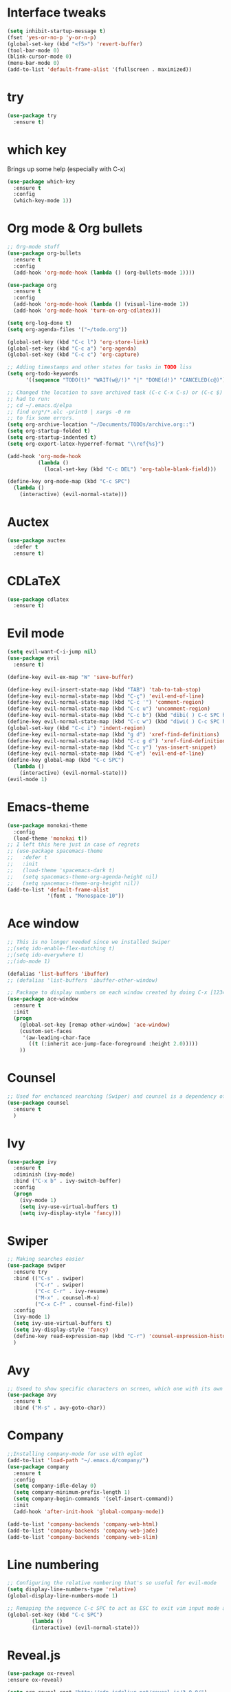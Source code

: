 ﻿#+STARTUP: overview
* Interface tweaks
#+BEGIN_SRC emacs-lisp
  (setq inhibit-startup-message t)
  (fset 'yes-or-no-p 'y-or-n-p)
  (global-set-key (kbd "<f5>") 'revert-buffer)
  (tool-bar-mode 0)
  (blink-cursor-mode 0)
  (menu-bar-mode 0)
  (add-to-list 'default-frame-alist '(fullscreen . maximized))
#+END_SRC

* try
#+BEGIN_SRC emacs-lisp
  (use-package try
	:ensure t)
#+END_SRC

* which key
  Brings up some help (especially with C-x)
#+BEGIN_SRC emacs-lisp
  (use-package which-key
	:ensure t
	:config
	(which-key-mode 1))
#+END_SRC

* Org mode & Org bullets
#+BEGIN_SRC emacs-lisp
  ;; Org-mode stuff
  (use-package org-bullets
    :ensure t
    :config
    (add-hook 'org-mode-hook (lambda () (org-bullets-mode 1))))

  (use-package org
    :ensure t
    :config
    (add-hook 'org-mode-hook (lambda () (visual-line-mode 1))
    (add-hook 'org-mode-hook 'turn-on-org-cdlatex)))

  (setq org-log-done t)
  (setq org-agenda-files '("~/todo.org"))

  (global-set-key (kbd "C-c l") 'org-store-link)
  (global-set-key (kbd "C-c a") 'org-agenda)
  (global-set-key (kbd "C-c c") 'org-capture)

  ;; Adding timestamps and other states for tasks in TODO liss
  (setq org-todo-keywords
        '((sequence "TODO(t)" "WAIT(w@/!)" "|" "DONE(d!)" "CANCELED(c@)")))

  ;; Changed the location to save archived task (C-c C-x C-s) or (C-c $)
  ;; had to run:
  ;; cd ~/.emacs.d/elpa
  ;; find org*/*.elc -print0 | xargs -0 rm
  ;; to fix some errors.
  (setq org-archive-location "~/Documents/TODOs/archive.org::")
  (setq org-startup-folded t)
  (setq org-startup-indented t)
  (setq org-export-latex-hyperref-format "\\ref{%s}")

  (add-hook 'org-mode-hook
            (lambda ()
              (local-set-key (kbd "C-c DEL") 'org-table-blank-field)))

  (define-key org-mode-map (kbd "C-c SPC")
    (lambda () 
      (interactive) (evil-normal-state))) 
#+END_SRC

* Auctex
#+BEGIN_SRC emacs-lisp
  (use-package auctex
    :defer t
    :ensure t)
#+END_SRC
* CDLaTeX
#+BEGIN_SRC emacs-lisp
  (use-package cdlatex
    :ensure t)
#+END_SRC
* Evil mode
#+BEGIN_SRC emacs-lisp
  (setq evil-want-C-i-jump nil)
  (use-package evil
    :ensure t)

  (define-key evil-ex-map "W" 'save-buffer)

  (define-key evil-insert-state-map (kbd "TAB") 'tab-to-tab-stop)
  (define-key evil-normal-state-map (kbd "C-ç") 'evil-end-of-line)
  (define-key evil-normal-state-map (kbd "C-c '") 'comment-region)
  (define-key evil-normal-state-map (kbd "C-c u") 'uncomment-region)
  (define-key evil-normal-state-map (kbd "C-c b") (kbd "dibi( ) C-c SPC h p")) ;; This line allow surrounding the contents of a parenthesis
  (define-key evil-normal-state-map (kbd "C-c w") (kbd "diwi( ) C-c SPC h p")) ;; This line allow surrounding the contents of a parenthesis
  (global-set-key (kbd "C-c i") 'indent-region)
  (define-key evil-normal-state-map (kbd "g d") 'xref-find-definitions)
  (define-key evil-normal-state-map (kbd "C-c g d") 'xref-find-definitions-other-window)
  (define-key evil-normal-state-map (kbd "C-c y") 'yas-insert-snippet)
  (define-key evil-normal-state-map (kbd "C-e") 'evil-end-of-line)
  (define-key global-map (kbd "C-c SPC")
    (lambda () 
      (interactive) (evil-normal-state))) 
  (evil-mode 1)
#+END_SRC

* Emacs-theme
#+BEGIN_SRC emacs-lisp
  (use-package monokai-theme
    :config
    (load-theme 'monokai t))
  ;; I left this here just in case of regrets
  ;; (use-package spacemacs-theme
  ;;   :defer t
  ;;   :init
  ;;   (load-theme 'spacemacs-dark t)
  ;;   (setq spacemacs-theme-org-agenda-height nil)
  ;;   (setq spacemacs-theme-org-height nil))
  (add-to-list 'default-frame-alist
               '(font . "Monospace-10"))
#+END_SRC

* Ace window
#+BEGIN_SRC emacs-lisp
  ;; This is no longer needed since we installed Swiper
  ;;(setq ido-enable-flex-matching t)
  ;;(setq ido-everywhere t)
  ;;(ido-mode 1)

  (defalias 'list-buffers 'ibuffer)
  ;; (defalias 'list-buffers 'ibuffer-other-window)

  ;; Package to display numbers on each window created by doing C-x [1234]
  (use-package ace-window
	:ensure t
	:init
	(progn
	  (global-set-key [remap other-window] 'ace-window)
	  (custom-set-faces
	   '(aw-leading-char-face
		 ((t (:inherit ace-jump-face-foreground :height 2.0)))))
	  ))
#+END_SRC

* Counsel
#+BEGIN_SRC emacs-lisp
  ;; Used for enchanced searching (Swiper) and counsel is a dependency of Swiper.
  (use-package counsel
	:ensure t
	)
#+END_SRC

* Ivy
#+BEGIN_SRC emacs-lisp
  (use-package ivy
	:ensure t
	:diminish (ivy-mode)
	:bind ("C-x b" . ivy-switch-buffer)
	:config
	(progn
	  (ivy-mode 1)
	  (setq ivy-use-virtual-buffers t)
	  (setq ivy-display-style 'fancy)))
#+END_SRC

* Swiper
#+BEGIN_SRC emacs-lisp
  ;; Making searches easier
  (use-package swiper
	:ensure try
	:bind (("C-s" . swiper)
		   ("C-r" . swiper)
		   ("C-c C-r" . ivy-resume)
		   ("M-x" . counsel-M-x)
		   ("C-x C-f" . counsel-find-file))
	:config
	(ivy-mode 1)
	(setq ivy-use-virtual-buffers t)
	(setq ivy-display-style 'fancy)
	(define-key read-expression-map (kbd "C-r") 'counsel-expression-history)
	)
#+END_SRC

* Avy
#+BEGIN_SRC emacs-lisp
  ;; Useed to show specific characters on screen, which one with its own id letter, allowing fast navigation
  (use-package avy
	:ensure t
	:bind ("M-s" . avy-goto-char))
#+END_SRC

* Company
  #+BEGIN_SRC emacs-lisp
    ;;Installing company-mode for use with eglot
    (add-to-list 'load-path "~/.emacs.d/company/")
    (use-package company
      :ensure t
      :config 
      (setq company-idle-delay 0)
      (setq company-minimum-prefix-length 1)
      (setq company-begin-commands '(self-insert-command))
      :init
      (add-hook 'after-init-hook 'global-company-mode))

    (add-to-list 'company-backends 'company-web-html)
    (add-to-list 'company-backends 'company-web-jade)
    (add-to-list 'company-backends 'company-web-slim)
  #+END_SRC
  
* Line numbering
  #+BEGIN_SRC emacs-lisp
;; Configuring the relative numbering that's so useful for evil-mode
(setq display-line-numbers-type 'relative)
(global-display-line-numbers-mode 1)

;; Remaping the sequence C-c SPC to act as ESC to exit vim input mode and go back to normal mode
(global-set-key (kbd "C-c SPC")
		(lambda ()
		(interactive) (evil-normal-state)))
#+END_SRC

* Reveal.js
  #+BEGIN_SRC emacs-lisp
(use-package ox-reveal
:ensure ox-reveal)

(setq org-reveal-root "http://cdn.jsdelivr.net/reveal.js/3.0.0/")
(setq org-reveal-mathjax t)

(use-package htmlize
:ensure t)

  #+END_SRC

* Web mode
#+begin_src emacs-lisp
  (add-to-list 'load-path "~/.emacs.d/web-mode/")
  (require 'web-mode)
  (add-to-list 'auto-mode-alist '("\\.phtml\\'" . web-mode))
  (add-to-list 'auto-mode-alist '("\\.tpl\\.php\\'" . web-mode))
  (add-to-list 'auto-mode-alist '("\\.[agj]sp\\'" . web-mode))
  (add-to-list 'auto-mode-alist '("\\.as[cp]x\\'" . web-mode))
  (add-to-list 'auto-mode-alist '("\\.erb\\'" . web-mode))
  (add-to-list 'auto-mode-alist '("\\.mustache\\'" . web-mode))
  (add-to-list 'auto-mode-alist '("\\.djhtml\\'" . web-mode))
  (add-to-list 'auto-mode-alist '("\\.html?\\'" . web-mode))
  (setq web-mode-enable-current-element-highlight t)
  (setq web-mode-enable-auto-closing t)
  (setq web-mode-enable-auto-pairing t)
  (setq web-mode-enable-auto-quoting t)
  (setq web-mode-auto-close-style 2)

  (defun my-web-mode-hook ()
    "Hook for `web-mode'."
    (set (make-local-variable 'company-backends)
         '(
           company-css
           ;; company-dabbrev
           ;; company-dabbrev-code
           company-files
           company-yasnippet
           company-web-html))
    (company-quickhelp-mode 0))

  (add-hook 'web-mode-hook 'my-web-mode-hook)
  (add-hook 'web-mode-hook 'company-mode)
#+end_src

* Elpy
#+BEGIN_SRC emacs-lisp
(use-package elpy
	:ensure t
	:init
	(elpy-enable)
	(define-key yas-minor-mode-map (kbd "C-c k") 'yas-expand)
	)
#+END_SRC

* Yasnippet
  #+BEGIN_SRC emacs-lisp
    (use-package yasnippet
        :ensure t
        :defer 3.7
        :hook ((lisp-interaction-mode . (lambda () (yas-minor-mode)))
            (emacs-lisp-mode . (lambda () (yas-minor-mode)))
            (org-mode . (lambda () (yas-minor-mode)))
            (c++-mode . (lambda () (yas-minor-mode)))
            (c-mode . (lambda () (yas-minor-mode)))
            (arduino-mode . (lambda () (yas-minor-mode)))
            ;; (web-mode . (lambda () (yas-minor-mode)))
            (python-mode . (lambda () (yas-minor-mode)))))

    (use-package yasnippet-snippets
        :ensure t
        :after yasnippet
        :config (yas-reload-all))
  #+END_SRC

* Magit
  #+BEGIN_SRC emacs-lisp
(use-package magit
	:ensure t
	:bind ("C-x g" . 'magit-status))
  #+END_SRC
* Doom-modeline
#+BEGIN_SRC emacs-lisp
  ;;Installing a few depndencies
  (use-package all-the-icons)

  (use-package doom-modeline
    :ensure t
    :init (doom-modeline-mode 1))
#+END_SRC
* PDF tools
  #+BEGIN_SRC emacs-lisp
(use-package pdf-tools
	:ensure t
	:config
	(pdf-tools-install))
  #+END_SRC
* w3m
#+begin_src emacs-lisp
  (use-package w3m
    :ensure t)
  ;;basic setup from w3m page
  (setq w3m-coding-system 'utf-8
        w3m-file-coding-system 'utf-8
        w3m-file-name-coding-system 'utf-8
        w3m-input-coding-system 'utf-8
        w3m-output-coding-system 'utf-8
        w3m-terminal-coding-system 'utf-8)

  (setq browse-url-browser-function 'w3m-browse-url)
  ;;(setq w3m-default-coding-system 'utf-8)
  (autoload 'w3m-browse-url "w3m" "Ask a WWW browser to show a URL." t)
  ;; optional keyboard short-cut
  (global-set-key "\C-xm" 'browse-url-at-point)

  ;; Configuring default browser
  (setq browse-url-browser-function 'browse-url-generic)
  (setq browse-url-generic-program "firefox")
#+end_src
# * Mu4e
# #+BEGIN_SRC emacs-lisp
#   (use-package org-mime
#     :ensure t)

#   (setq org-mime-library 'mml)

#   (add-to-list 'load-path "/usr/share/emacs/site-lisp/mu4e")

#   (require 'mu4e)

#   (setq mu4e-maildir (expand-file-name "~/Maildir"))

#   ; get mail
#   (setq mu4e-get-mail-command "mbsync -c ~/.emacs.d/.mbsyncrc -a"
#         ;;mu4e-html2text-command "w3m -dump -I utf-8 -O utf-8 -T text/html"
#         mu4e-view-prefer-html t
#         mu4e-update-interval 120
#         mu4e-headers-auto-update t
#         mu4e-compose-signature-auto-include nil
#         mu4e-use-fancy-chars t
#         mu4e-compose-format-flowed t)

#   ;; set UTF-8 as default encoding
#   (prefer-coding-system 'utf-8)
#   (set-default-coding-systems 'utf-8)
#   (set-terminal-coding-system 'utf-8)
#   (set-keyboard-coding-system 'utf-8)

#   ;; Enable images in w3m
#   ;; currently not used
#   (setq w3m-default-display-inline-images t)
#   ;;(defun mu4e-action-view-in-w3m ()
#   (defun mu4e-action-view-in-w3m (msg)
#     "View the body of the message in emacs w3m."
#     (interactive)
#     (w3m-browse-url (concat "file://"
#                 (mu4e~write-body-to-html msg))))
#                 ;;(mu4e~write-body-to-html (mu4e-message-at-point t)))))

#   ;; allows me to open the message in the browser
#   ;; which in turn lets me see inline images
#   (add-to-list 'mu4e-view-actions '("ViewInBrowser" . mu4e-action-view-in-browser) t)

#   ;; for rich-text to be more readable in dark-themed emacs
#   (setq shr-color-visible-luminance-min 80)


#   ;; <tab> to navigate to links, <RET> to open them in browser
#   (add-hook 'mu4e-view-mode-hook
#     (lambda()
#   ;; try to emulate some of the eww key-bindings
#   (local-set-key (kbd "<RET>") 'mu4e~view-browse-url-from-binding)
#   (local-set-key (kbd "<tab>") 'shr-next-link)
#   (local-set-key (kbd "<backtab>") 'shr-previous-link)))

#   ;; Speeding up email retrieval and update
#   (setq
#     mu4e-index-cleanup nil      ;; don't do a full cleanup check
#     mu4e-index-lazy-check t)    ;; don't consider up-to-date dirs

#   ;; enable inline images
#   ;; This only works when w3m is not activated
#   (setq mu4e-view-show-images t)

#   ;; use imagemagick, if available
#   (when (fboundp 'imagemagick-register-types)
#     (imagemagick-register-types))

#   ;; general emacs mail settings; used when composing e-mail
#   ;; the non-mu4e-* stuff is inherited from emacs/message-mode
#   ;;(setq mu4e-reply-to-address "emanoel.desousacosta@gmail.com"
#   ;;    user-mail-address "emanoel.desousacosta@gmail.com"
#   ;;    user-full-name  "Emanoel de Sousa Costa")

#   ;; don't save message to Sent Messages, IMAP takes care of this
#   ; (setq mu4e-sent-messages-behavior 'delete)

#   ;; spell check
#   ;;(add-hook 'mu4e-compose-mode-hook
#   ;;        (defun my-do-compose-stuff ()
#   ;;           "My settings for message composition."
#   ;;           (set-fill-column 72)
#   ;;           (flyspell-mode)))

#   ;; spell check
#   (add-hook 'mu4e-compose-mode-hook
#       (defun my-do-compose-stuff ()
#          "My settings for message composition."
#          (visual-line-mode 1)
#          (org-mu4e-compose-org-mode)
#              (use-hard-newlines -1)
#          (set-fill-column 72)
#          (flyspell-mode)))


#   (require 'smtpmail)
#   ;;from the info manual
#   (setq mu4e-attachment-dir  "~/Downloads")

#   ;;from vxlabs config
#   ;; show full addresses in view message (instead of just names)
#   ;; toggle per name with M-RET
#   (setq mu4e-view-show-addresses 't)

#   ;; don't ask when quitting
#   (setq mu4e-confirm-quit nil)
#   ;; mu4e-context
#   (setq mu4e-context-policy 'pick-first)
#   (setq mu4e-compose-context-policy 'always-ask)
#   (setq mu4e-contexts
#     (list
#      (make-mu4e-context
#       :name "college" ;;for acc1-gmail
#       :enter-func (lambda () (mu4e-message "Entering context college"))
#       :leave-func (lambda () (mu4e-message "Leaving context college"))
#       :match-func (lambda (msg)
#             (when msg
#           (mu4e-message-contact-field-matches
#            msg '(:from :to :cc :bcc) "emanoel.desousacosta@gmail.com")))
#       :vars '((user-mail-address . "emanoel.desousacosta@gmail.com")
#           (user-full-name . "Emanoel de Sousa Costa")
#           (mu4e-sent-folder . "/acc1-gmail/[acc1].Sent Mail")
#           (mu4e-drafts-folder . "/acc1-gmail/[acc1].Drafts")
#           (mu4e-trash-folder . "/acc1-gmail/[acc1].Trash")
#           (message-signature-file . "~/.emacs.d/.signature") ; put your signature in this file
#           (mu4e-compose-format-flowed . t)
#           (smtpmail-queue-dir . "~/Maildir/acc1-gmail/queue/cur")
#           (message-send-mail-function . smtpmail-send-it)
#           (smtpmail-smtp-user . "emanoel.desousacosta@gmail.com")
#           ;; These two lines are no longer used, and onde must keep the .authinfo.gpg file with the cred for all accs in their ~/ dir
#           ;;(smtpmail-starttls-credentials . (("smtp.gmail.com" 587 nil nil)))
#           ;;(smtpmail-auth-credentials . (expand-file-name "~/.emacs.d/.authinfo.gpg"))
#           (smtpmail-default-smtp-server . "smtp.gmail.com")
#           (smtpmail-smtp-server . "smtp.gmail.com")
#           (smtpmail-smtp-service . 587)
#           (smtpmail-debug-info . t)
#           ;;(smtpmail-debug-verbose . t)
#           (mu4e-maildir-shortcuts . ( ("/acc1-gmail/[acc1].Inbox"            . ?i)
#                       ("/acc1-gmail/[acc1].Sent Mail" . ?s)
#                       ("/acc1-gmail/[acc1].Trash"       . ?t)
#                       ("/acc1-gmail/[acc1].All Mail"  . ?a)
#                       ("/acc1-gmail/[acc1].Starred"   . ?r)
#                       ("/acc1-gmail/[acc1].Drafts"    . ?d)
#                       ))))
#      (make-mu4e-context
#       :name "vic23" ;;for acc1-gmail
#       :enter-func (lambda () (mu4e-message "Entering context vic23"))
#       :leave-func (lambda () (mu4e-message "Leaving context vic23"))
#       :match-func (lambda (msg)
#             (when msg
#           (mu4e-message-contact-field-matches
#            msg '(:from :to :cc :bcc) "victoremanoel23@gmail.com")))
#       :vars '((user-mail-address . "victoremanoel23@gmail.com")
#           (user-full-name . "Emanoel de Sousa Costa")
#           (mu4e-sent-folder . "/acc2-gmail/[acc2].Sent Mail")
#           (mu4e-drafts-folder . "/acc2-gmail/[acc2].Drafts")
#           (mu4e-trash-folder . "/acc2-gmail/[acc2].Trash")
#           (message-signature-file . "~/.emacs.d/.signature") ; put your signature in this file
#           (mu4e-compose-format-flowed . t)
#           (smtpmail-queue-dir . "~/Maildir/acc2-gmail/queue/cur")
#           (message-send-mail-function . smtpmail-send-it)
#           (smtpmail-smtp-user . "victoremanoel23@gmail.com")
#           ;; These two lines are no longer used, and onde must keep the .authinfo.gpg file with the cred for all accs in their ~/ dir
#           ;;(smtpmail-starttls-credentials . (("smtp.gmail.com" 587 nil nil)))
#           ;;(smtpmail-auth-credentials . (expand-file-name "~/.emacs.d/.authinfo_2.gpg"))
#           (smtpmail-default-smtp-server . "smtp.gmail.com")
#           (smtpmail-smtp-server . "smtp.gmail.com")
#           (smtpmail-smtp-service . 587)
#           (smtpmail-debug-info . t)
#           ;;(smtpmail-debug-verbose . t)
#           (mu4e-maildir-shortcuts . ( ("/acc2-gmail/[acc2].Inbox"            . ?i)
#                       ("/acc2-gmail/[acc2].Sent Mail" . ?s)
#                       ("/acc2-gmail/[acc2].Trash"       . ?t)
#                       ("/acc2-gmail/[acc2].All Mail"  . ?a)
#                       ("/acc2-gmail/[acc2].Starred"   . ?r)
#                       ("/acc2-gmail/[acc2].Drafts"    . ?d)
#                       ))))))


#   (require 'org-mu4e)

#   ;; convert org mode to HTML automatically
#   (setq org-mu4e-convert-to-html t)

#   (setq mu4e-change-filenames-when-moving t)
#   (setq mu4e-headers-skip-duplicates nil) ;; this line is needed for drafts to show properly
#   (mu4e t)
# #+END_SRC

# * Mu4e-alert
# #+BEGIN_SRC emacs-lisp
#   ;; Configure desktop notifs for incoming emails:
#   (use-package mu4e-alert
#     :ensure t
#     :init
#     (defun perso--mu4e-notif ()
#       "Display both mode line and desktop alerts for incoming new emails."
#       (interactive)
#       (mu4e-update-mail-and-index 1)        ; getting new emails is ran in the background
#       (mu4e-alert-enable-mode-line-display) ; display new emails in mode-line
#       (mu4e-alert-enable-notifications))    ; enable desktop notifications for new emails
#     (defun perso--mu4e-refresh ()
#       "Refresh emails every 120 seconds and display desktop alerts."
#       (interactive)
#       (mu4e t)                            ; start silently mu4e (mandatory for mu>=1.3.8)
#       (run-with-timer 0 120 'perso--mu4e-notif))
#     :after mu4e
#     :bind ("<f2>" . perso--mu4e-refresh)  ; F2 turns Emacs into a mail client
#     :config
#     ;; Mode line alerts:
#     (add-hook 'after-init-hook #'mu4e-alert-enable-mode-line-display)
#     ;; Desktop alerts:
#     (mu4e-alert-set-default-style 'libnotify)
#     (add-hook 'after-init-hook #'mu4e-alert-enable-notifications)
#     ;; Only notify for "interesting" (non-trashed) new emails:
#     (setq mu4e-alert-interesting-mail-query
#           (concat
#            ;;"flag:unread maildir:/acc1-gmail/[acc1].Inbox"
#            "flag:unread and maildir:/Inbox/"
#            " AND NOT flag:trashed")))
# #+END_SRC

* SLIME
#+BEGIN_SRC emacs-lisp
  (add-to-list 'load-path "~/Downloads/Programs/SLIME/slime/")
  (require 'slime)
  (add-hook 'lisp-mode-hook (lambda () (slime-mode t)))
  (add-hook 'inferior-lisp-mode-hook (lambda () (inferior-slime-mode t)))
  ;;(require 'slime-autoloads)
  ;; Setting the location for my CL compiler
  (setq inferior-lisp-program "/usr/bin/sbcl")
#+END_SRC
* Eglot
#+begin_src emacs-lisp
  (use-package eglot :ensure t)
  (add-to-list 'eglot-server-programs '((c++-mode c-mode) "clangd-11"))
  (add-hook 'c-mode-hook 'eglot-ensure)
  (add-hook 'c++-mode-hook 'eglot-ensure)
  (add-hook 'python-mode-hook 'eglot-ensure)
#+end_src
* Arduino mode
#+begin_src emacs-lisp
  (add-to-list 'load-path "~/.emacs.d/vendor/arduino-mode")
  (setq auto-mode-alist (cons '("\\.\\(pde\\|ino\\)$" . arduino-mode) auto-mode-alist))
  (autoload 'arduino-mode "arduino-mode" "Arduino editing mode." t)
#+end_src

* C style tweaks
# #+begin_src emacs-lisp
#   (defun c-lineup-arglist-tabs-only (ignored)
#     "Line up argument lists by tabs, not spaces"
#     (let* ((anchor (c-langelem-pos c-syntactic-element))
#            (column (c-langelem-2nd-pos c-syntactic-element))
#            (offset (- (1+ column) anchor))
#            (steps (floor offset c-basic-offset)))
#       (* (max steps 1)
#          c-basic-offset)))

#   (add-hook 'c-mode-common-hook
#             (lambda ()
#               ;; Add kernel style
#               (c-add-style
#                "linux-tabs-only"
#                '("linux" (c-offsets-alist
#                           (arglist-cont-nonempty
#                            c-lineup-gcc-asm-reg
#                            c-lineup-arglist-tabs-only))))))

#   (add-hook 'c-mode-hook
#             (lambda ()
#               (let ((filename (buffer-file-name)))
#                 ;; Enable kernel mode for the appropriate files
#                 (when (and filename
#                            (string-match (expand-file-name "~/src/linux-trees")
#                                          filename))
#                   (setq indent-tabs-mode t)
#                   (setq show-trailing-whitespace t)
#                   (c-set-style "linux-tabs-only")))))
# #+end_src
                
